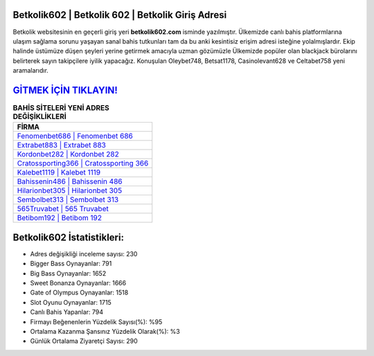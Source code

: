 ﻿Betkolik602 | Betkolik 602 | Betkolik Giriş Adresi
===================================

.. image:: images/betkolik-giris.jpg
   :width: 600
   
Betkolik websitesinin en geçerli giriş yeri **betkolik602.com** isminde yazılmıştır. Ülkemizde canlı bahis platformlarına ulaşım sağlama sorunu yaşayan sanal bahis tutkunları tam da bu anki kesintisiz erişim adresi isteğine yolalmışlardır. Ekip halinde üstümüze düşen şeyleri yerine getirmek amacıyla uzman gözümüzle Ülkemizde popüler olan  blackjack bürolarını belirterek sayın takipçilere iyilik yapacağız. Konuşulan Oleybet748, Betsat1178, Casinolevant628 ve Celtabet758 yeni aramalarıdır.

`GİTMEK İÇİN TIKLAYIN! <https://cutt.ly/QwVVg2Vk>`_
==============

.. list-table:: **BAHİS SİTELERİ YENİ ADRES DEĞİŞİKLİKLERİ**
   :widths: 100
   :header-rows: 1

   * - FİRMA
   * - `Fenomenbet686 | Fenomenbet 686 <fenomenbet686-fenomenbet-686-fenomenbet-giris-adresi.html>`_
   * - `Extrabet883 | Extrabet 883 <extrabet883-extrabet-883-extrabet-giris-adresi.html>`_
   * - `Kordonbet282 | Kordonbet 282 <kordonbet282-kordonbet-282-kordonbet-giris-adresi.html>`_	 
   * - `Cratossporting366 | Cratossporting 366 <cratossporting366-cratossporting-366-cratossporting-giris-adresi.html>`_	 
   * - `Kalebet1119 | Kalebet 1119 <kalebet1119-kalebet-1119-kalebet-giris-adresi.html>`_ 
   * - `Bahissenin486 | Bahissenin 486 <bahissenin486-bahissenin-486-bahissenin-giris-adresi.html>`_
   * - `Hilarionbet305 | Hilarionbet 305 <hilarionbet305-hilarionbet-305-hilarionbet-giris-adresi.html>`_	 
   * - `Sembolbet313 | Sembolbet 313 <sembolbet313-sembolbet-313-sembolbet-giris-adresi.html>`_
   * - `565Truvabet | 565 Truvabet <565truvabet-565-truvabet-truvabet-giris-adresi.html>`_
   * - `Betibom192 | Betibom 192 <betibom192-betibom-192-betibom-giris-adresi.html>`_
	 
Betkolik602 İstatistikleri:
===================================	 
* Adres değişikliği inceleme sayısı: 230
* Bigger Bass Oynayanlar: 791
* Big Bass Oynayanlar: 1652
* Sweet Bonanza Oynayanlar: 1666
* Gate of Olympus Oynayanlar: 1518
* Slot Oyunu Oynayanlar: 1715
* Canlı Bahis Yapanlar: 794
* Firmayı Beğenenlerin Yüzdelik Sayısı(%): %95
* Ortalama Kazanma Şansınız Yüzdelik Olarak(%): %3
* Günlük Ortalama Ziyaretçi Sayısı: 290
